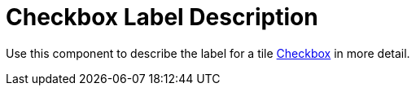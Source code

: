= Checkbox Label Description

Use this component to describe the label for a tile xref:forms/checkbox.adoc[Checkbox] in more detail.
